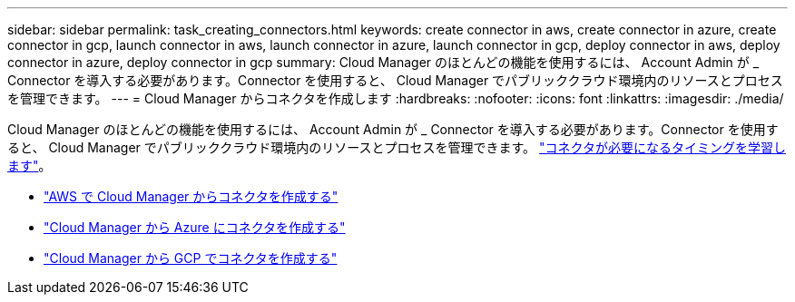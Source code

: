 ---
sidebar: sidebar 
permalink: task_creating_connectors.html 
keywords: create connector in aws, create connector in azure, create connector in gcp, launch connector in aws, launch connector in azure, launch connector in gcp, deploy connector in aws, deploy connector in azure, deploy connector in gcp 
summary: Cloud Manager のほとんどの機能を使用するには、 Account Admin が _ Connector を導入する必要があります。Connector を使用すると、 Cloud Manager でパブリッククラウド環境内のリソースとプロセスを管理できます。 
---
= Cloud Manager からコネクタを作成します
:hardbreaks:
:nofooter: 
:icons: font
:linkattrs: 
:imagesdir: ./media/


[role="lead"]
Cloud Manager のほとんどの機能を使用するには、 Account Admin が _ Connector を導入する必要があります。Connector を使用すると、 Cloud Manager でパブリッククラウド環境内のリソースとプロセスを管理できます。 link:concept_connectors.html["コネクタが必要になるタイミングを学習します"]。

* link:task_creating_connectors_aws.html["AWS で Cloud Manager からコネクタを作成する"]
* link:task_creating_connectors_azure.html["Cloud Manager から Azure にコネクタを作成する"]
* link:task_creating_connectors_gcp.html["Cloud Manager から GCP でコネクタを作成する"]


